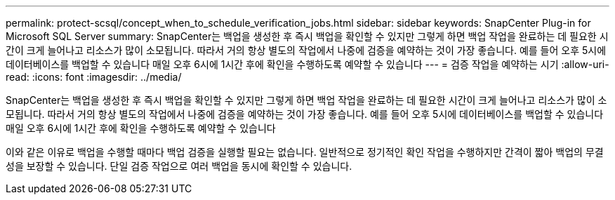 ---
permalink: protect-scsql/concept_when_to_schedule_verification_jobs.html 
sidebar: sidebar 
keywords: SnapCenter Plug-in for Microsoft SQL Server 
summary: SnapCenter는 백업을 생성한 후 즉시 백업을 확인할 수 있지만 그렇게 하면 백업 작업을 완료하는 데 필요한 시간이 크게 늘어나고 리소스가 많이 소모됩니다. 따라서 거의 항상 별도의 작업에서 나중에 검증을 예약하는 것이 가장 좋습니다. 예를 들어 오후 5시에 데이터베이스를 백업할 수 있습니다 매일 오후 6시에 1시간 후에 확인을 수행하도록 예약할 수 있습니다 
---
= 검증 작업을 예약하는 시기
:allow-uri-read: 
:icons: font
:imagesdir: ../media/


[role="lead"]
SnapCenter는 백업을 생성한 후 즉시 백업을 확인할 수 있지만 그렇게 하면 백업 작업을 완료하는 데 필요한 시간이 크게 늘어나고 리소스가 많이 소모됩니다. 따라서 거의 항상 별도의 작업에서 나중에 검증을 예약하는 것이 가장 좋습니다. 예를 들어 오후 5시에 데이터베이스를 백업할 수 있습니다 매일 오후 6시에 1시간 후에 확인을 수행하도록 예약할 수 있습니다

이와 같은 이유로 백업을 수행할 때마다 백업 검증을 실행할 필요는 없습니다. 일반적으로 정기적인 확인 작업을 수행하지만 간격이 짧아 백업의 무결성을 보장할 수 있습니다. 단일 검증 작업으로 여러 백업을 동시에 확인할 수 있습니다.

